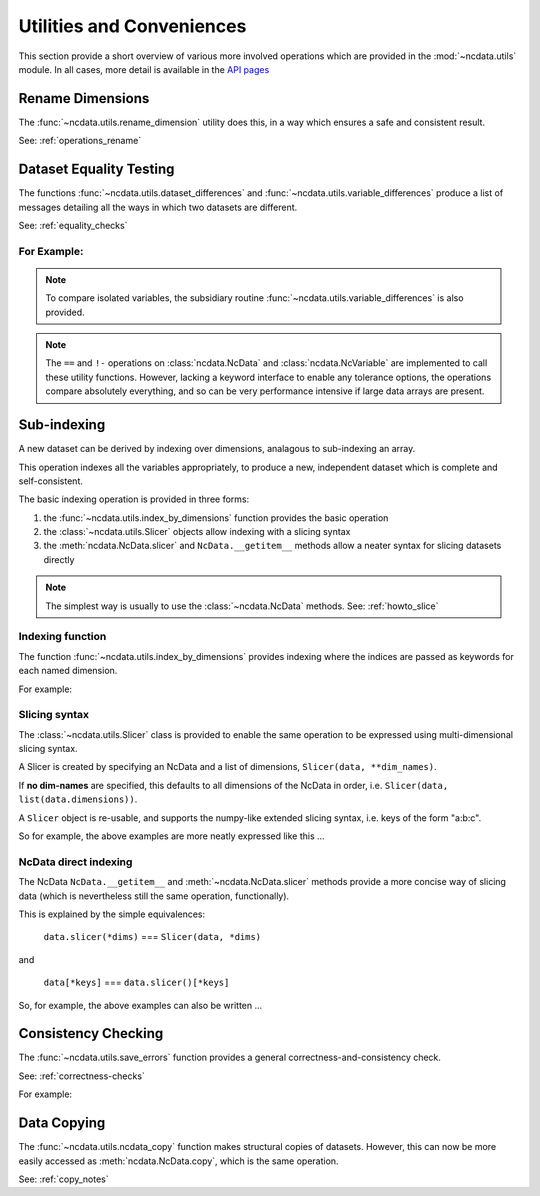 Utilities and Conveniences
==========================
This section provide a short overview of various more involved operations which are
provided in the :mod:`~ncdata.utils` module.  In all cases, more detail is available in
the `API pages <../../details/api/ncdata.utils.html>`_

Rename Dimensions
-----------------
The :func:`~ncdata.utils.rename_dimension` utility does this, in a way which ensures a
safe and consistent result.

See: :ref:`operations_rename`


.. _utils_equality:

Dataset Equality Testing
------------------------
The functions :func:`~ncdata.utils.dataset_differences` and
:func:`~ncdata.utils.variable_differences` produce a list of messages detailing all the
ways in which two datasets are different.

See: :ref:`equality_checks`

For Example:
^^^^^^^^^^^^
.. testsetup::

    >>> from ncdata import NcData, NcDimension, NcVariable
    >>> from ncdata.utils import dataset_differences
    >>> import numpy as np

.. doctest::

    >>> data1 = NcData(
    ...   dimensions=[NcDimension("x", 5)],
    ...   variables=[NcVariable("vx", dimensions=["x"], data=np.arange(5))]
    ... )
    >>> data2 = data1.copy()
    >>> print(dataset_differences(data1, data2))
    []

.. doctest::

    >>> data2.dimensions["x"].unlimited = True
    >>> data2.variables["vx"].data = np.array([1, 3])  # NB must be a *new* array !

.. doctest::

    >>> diffs = dataset_differences(data1, data2)
    >>> for msg in diffs:
    ...    print(msg)
    Dataset "x" dimension has different "unlimited" status : False != True
    Dataset variable "vx" shapes differ : (5,) != (2,)

.. note::
   To compare isolated variables, the subsidiary routine
   :func:`~ncdata.utils.variable_differences` is also provided.

.. note::
    The ``==`` and ``!-`` operations on  :class:`ncdata.NcData` and
    :class:`ncdata.NcVariable` are implemented to call these utility functions.
    However, lacking a keyword interface to enable any tolerance options, the operations
    compare absolutely everything, and so can be very performance intensive if large data
    arrays are present.

.. _indexing_overview:

Sub-indexing
------------
A new dataset can be derived by indexing over dimensions, analagous to sub-indexing
an array.

This operation indexes all the variables appropriately, to produce a new, independent
dataset which is complete and self-consistent.

The basic indexing operation is provided in three forms:

#. the :func:`~ncdata.utils.index_by_dimensions` function provides the basic operation
#. the :class:`~ncdata.utils.Slicer` objects allow indexing with a slicing syntax
#. the :meth:`ncdata.NcData.slicer` and ``NcData.__getitem__`` methods allow a neater syntax
   for slicing datasets directly

.. note::
    The simplest way is usually to use the :class:`~ncdata.NcData` methods.
    See: :ref:`howto_slice`

Indexing function
^^^^^^^^^^^^^^^^^
The function :func:`~ncdata.utils.index_by_dimensions` provides indexing where the
indices are passed as keywords for each named dimension.

For example:

.. testsetup::

    >>> from ncdata.utils import index_by_dimensions

.. doctest::

    >>> data = NcData(
    ...   dimensions=[NcDimension("y", 4), NcDimension("x", 10)],
    ...   variables=[NcVariable(
    ...      "v1", dimensions=["y", "x"],
    ...      data=np.arange(40).reshape((4, 10))
    ...   )]
    ... )

.. doctest::

    >>> subdata_A = index_by_dimensions(data, x=2)
    >>> print(subdata_A)
    <NcData: <'no-name'>
        dimensions:
            y = 4
    <BLANKLINE>
        variables:
            <NcVariable(int64): v1(y)>
    >
    >>> print(subdata_A.variables["v1"].data)
    [ 2 12 22 32]

    >>> subdata_B = index_by_dimensions(data, y=slice(0, 2), x=[4, 1, 2])
    >>> print(subdata_B)
    <NcData: <'no-name'>
        dimensions:
            y = 2
            x = 3
    <BLANKLINE>
        variables:
            <NcVariable(int64): v1(y, x)>
    >
    >>> print(subdata_B.variables["v1"].data)
    [[ 4  1  2]
     [14 11 12]]


Slicing syntax
^^^^^^^^^^^^^^
The :class:`~ncdata.utils.Slicer` class is provided to enable the same operation to be
expressed using multi-dimensional slicing syntax.

A Slicer is created by specifying an NcData and a list of dimensions, ``Slicer(data, **dim_names)``.

If **no dim-names** are specified, this defaults to all dimensions of the NcData in order,
i.e. ``Slicer(data, list(data.dimensions))``.

A ``Slicer`` object is re-usable, and supports the numpy-like extended slicing syntax,
i.e. keys of the form "a:b:c".

So for example, the above examples are more neatly expressed like this ...

.. testsetup::

    >>> from ncdata.utils import Slicer

.. doctest::

    >>> data_slicer = Slicer(data, "x", "y")
    >>> subdata_A_2 = data_slicer[2]  # equivalent to ibd(data, x=2)
    >>> subdata_B_2 = data_slicer[[4, 1, 2], :2]  # equivalent to ibd(data, x=[4, 1, 2], y=slice(0, 2))

.. doctest::

    >>> subdata_A == subdata_A_2
    True
    >>> subdata_B == subdata_B_2
    True


NcData direct indexing
^^^^^^^^^^^^^^^^^^^^^^
The NcData ``NcData.__getitem__``  and :meth:`~ncdata.NcData.slicer` methods
provide a more concise way of slicing data (which is nevertheless still the same
operation, functionally).

This is explained by the simple equivalences:

    ``data.slicer(*dims)`` === ``Slicer(data, *dims)``

and

    ``data[*keys]`` === ``data.slicer()[*keys]``


So, for example, the above examples can also be written ...

.. doctest::

    >>> subdata_A_3 = data.slicer("x")[2]
    >>> subdata_A_4 = data[:, 2]
    >>> subdata_A_3 == subdata_A_4 == subdata_A
    True

.. doctest::

    >>> subdata_B_3 = data.slicer("x", "y")[[4, 1, 2], :2]
    >>> subdata_B_4 = data[:2, [4, 1, 2]]
    >>> subdata_B_3 == subdata_B_4 == subdata_B
    True


Consistency Checking
--------------------
The :func:`~ncdata.utils.save_errors` function provides a general
correctness-and-consistency check.

See: :ref:`correctness-checks`

For example:

.. testsetup::

    >>> from ncdata.utils import save_errors

.. doctest::

    >>> data_bad = data.copy()
    >>> array = data_bad.variables["v1"].data
    >>> data_bad.variables["v1"].data = array[:2]
    >>> data_bad.variables.add(NcVariable("q", data={"x": 4}))

.. doctest::

    >>> for msg in save_errors(data_bad):
    ...    print(msg)
    Variable 'v1' data shape = (2, 10), does not match that of its dimensions = (4, 10).
    Variable 'q' has a dtype which cannot be saved to netcdf : dtype('O').


Data Copying
------------
The :func:`~ncdata.utils.ncdata_copy` function makes structural copies of datasets.
However, this can now be more easily accessed as :meth:`ncdata.NcData.copy`, which is
the same operation.

See: :ref:`copy_notes`